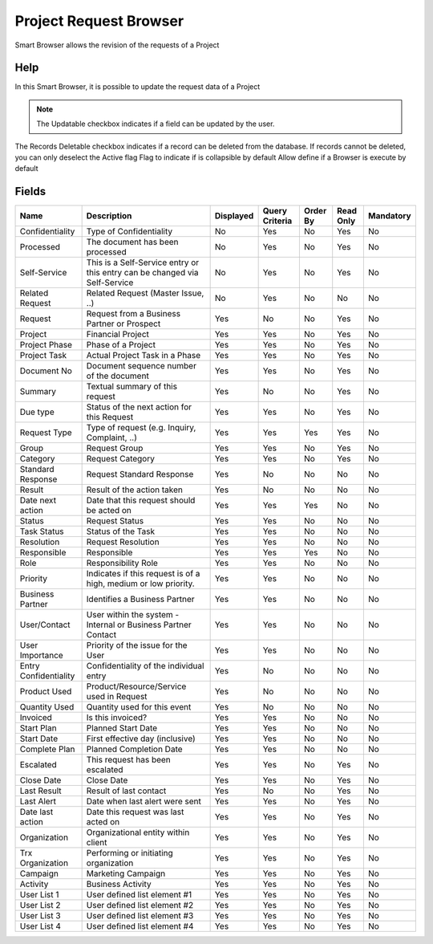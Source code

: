 
.. _functional-guide/smart-browse/smart-browse-project-request-browser:

=======================
Project Request Browser
=======================

Smart Browser allows the revision of the requests of a Project

Help
====
In this Smart Browser, it is possible to update the request data of a Project

.. seealso::
    :ref:`functional-guidewindowwindow-request-all`


.. note::
    The Updatable checkbox indicates if a field can be updated by the user.
The Records Deletable checkbox indicates if a record can be deleted from the database.  If records cannot be deleted, you can only deselect the Active flag
Flag to indicate if is collapsible by default
Allow define if a Browser is execute by default

Fields
======


=====================  ==========================================================================  =========  ==============  ========  =========  =========
Name                   Description                                                                 Displayed  Query Criteria  Order By  Read Only  Mandatory
=====================  ==========================================================================  =========  ==============  ========  =========  =========
Confidentiality        Type of Confidentiality                                                     No         Yes             No        Yes        No       
Processed              The document has been processed                                             No         Yes             No        Yes        No       
Self-Service           This is a Self-Service entry or this entry can be changed via Self-Service  No         Yes             No        Yes        No       
Related Request        Related Request (Master Issue, ..)                                          No         Yes             No        No         No       
Request                Request from a Business Partner or Prospect                                 Yes        No              No        Yes        No       
Project                Financial Project                                                           Yes        Yes             No        Yes        No       
Project Phase          Phase of a Project                                                          Yes        Yes             No        Yes        No       
Project Task           Actual Project Task in a Phase                                              Yes        Yes             No        Yes        No       
Document No            Document sequence number of the document                                    Yes        Yes             No        Yes        No       
Summary                Textual summary of this request                                             Yes        No              No        Yes        No       
Due type               Status of the next action for this Request                                  Yes        Yes             No        Yes        No       
Request Type           Type of request (e.g. Inquiry, Complaint, ..)                               Yes        Yes             Yes       Yes        No       
Group                  Request Group                                                               Yes        Yes             No        Yes        No       
Category               Request Category                                                            Yes        Yes             No        Yes        No       
Standard Response      Request Standard Response                                                   Yes        No              No        No         No       
Result                 Result of the action taken                                                  Yes        No              No        No         No       
Date next action       Date that this request should be acted on                                   Yes        Yes             Yes       No         No       
Status                 Request Status                                                              Yes        Yes             No        No         No       
Task Status            Status of the Task                                                          Yes        Yes             No        No         No       
Resolution             Request Resolution                                                          Yes        Yes             No        No         No       
Responsible            Responsible                                                                 Yes        Yes             Yes       No         No       
Role                   Responsibility Role                                                         Yes        Yes             No        No         No       
Priority               Indicates if this request is of a high, medium or low priority.             Yes        Yes             No        No         No       
Business Partner       Identifies a Business Partner                                               Yes        Yes             No        No         No       
User/Contact           User within the system - Internal or Business Partner Contact               Yes        Yes             No        No         No       
User Importance        Priority of the issue for the User                                          Yes        Yes             No        No         No       
Entry Confidentiality  Confidentiality of the individual entry                                     Yes        No              No        No         No       
Product Used           Product/Resource/Service used in Request                                    Yes        No              No        No         No       
Quantity Used          Quantity used for this event                                                Yes        No              No        No         No       
Invoiced               Is this invoiced?                                                           Yes        Yes             No        No         No       
Start Plan             Planned Start Date                                                          Yes        Yes             No        No         No       
Start Date             First effective day (inclusive)                                             Yes        Yes             No        No         No       
Complete Plan          Planned Completion Date                                                     Yes        Yes             No        No         No       
Escalated              This request has been escalated                                             Yes        Yes             No        Yes        No       
Close Date             Close Date                                                                  Yes        Yes             No        Yes        No       
Last Result            Result of last contact                                                      Yes        No              No        Yes        No       
Last Alert             Date when last alert were sent                                              Yes        Yes             No        Yes        No       
Date last action       Date this request was last acted on                                         Yes        Yes             No        Yes        No       
Organization           Organizational entity within client                                         Yes        Yes             No        Yes        No       
Trx Organization       Performing or initiating organization                                       Yes        Yes             No        Yes        No       
Campaign               Marketing Campaign                                                          Yes        Yes             No        Yes        No       
Activity               Business Activity                                                           Yes        Yes             No        Yes        No       
User List 1            User defined list element #1                                                Yes        Yes             No        Yes        No       
User List 2            User defined list element #2                                                Yes        Yes             No        Yes        No       
User List 3            User defined list element #3                                                Yes        Yes             No        Yes        No       
User List 4            User defined list element #4                                                Yes        Yes             No        Yes        No       
=====================  ==========================================================================  =========  ==============  ========  =========  =========
